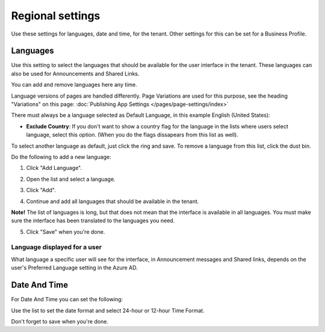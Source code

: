 Regional settings
==========================

Use these settings for languages, date and time, for the tenant. Other settings for this can be set for a Business Profile.

.. image:: regional-settings-tenant-612.png

Languages
*************
Use this setting to select the languages that should be available for the user interface in the tenant. These languages can also be used for Announcements and Shared Links. 

You can add and remove languages here any time.

Language versions of pages are handled differently. Page Variations are used for this purpose, see the heading "Variations" on this page:  :doc:`Publishing App Settings </pages/page-settings/index>`

There must always be a language selected as Default Language, in this example English (United States):

.. image:: tenant-settings-language-default-612.png

+ **Exclude Country**: If you don't want to show a country flag for the language in the lists where users select language, select this option. (When you do the flags dissapears from this list as well).

To select another language as default, just click the ring and save. To remove a language from this list, click the dust bin.

Do the following to add a new language:

1. Click "Add Language".

.. image:: click-add-language-612.png

2. Open the list and select a language.

.. image:: language-list-612.png

3. Click "Add".

.. image:: language-list-add-612.png

4. Continue and add all languages that should be available in the tenant.

**Note!** The list of languages is long, but that does not mean that the interface is available in all languages. You must make sure the interface has been translated to the languages you need.

5. Click "Save" when you're done.

Language displayed for a user
-------------------------------
What language a specific user will see for the interface, in Announcement messages and Shared links, depends on the user's Preferred Language setting in the Azure AD.

Date And Time
****************
For Date And Time you can set the following:

.. image:: date-time-612.png

Use the list to set the date format and select 24-hour or 12-hour Time Format.

Don't forget to save when you're done.

